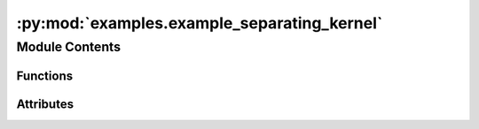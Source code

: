 :py:mod:`examples.example_separating_kernel`
============================================

.. py:module:: examples.example_separating_kernel

.. autoapi-nested-parse::

   Forward reachability example.

   This file demonstrates the forward reachability classifier on a set of dummy data. Note
   that the data is not taken from a dynamical system, but can easily be adapted to data
   taken from system observations via a simple substitution. The reason for the dummy data
   is to showcase the technique on a non-convex forward reachable set.

   .. rubric:: Example

   To run the example, use the following command:

       $ python -m examples.forward_reach.forward_reach

   .. [1] `Learning Approximate Forward Reachable Sets Using Separating Kernels, 2021
           Adam J. Thorpe, Kendric R. Ortiz, Meeko M. K. Oishi
           Learning for Dynamics and Control,
           <https://arxiv.org/abs/2011.09678>`_



Module Contents
---------------


Functions
~~~~~~~~~

.. autoapisummary::

   examples.example_separating_kernel.forward_reach_config
   examples.example_separating_kernel.config
   examples.example_separating_kernel.main
   examples.example_separating_kernel.plot_config
   examples.example_separating_kernel.plot_results



Attributes
~~~~~~~~~~

.. autoapisummary::

   examples.example_separating_kernel.ex


.. py:function:: forward_reach_config()


.. py:data:: ex
   

   

.. py:function:: config()

   Experiment configuration variables.

   SOCKS uses sacred to run experiments in order to ensure repeatability. Configuration
   variables are parameters that are passed to the experiment, such as the random seed,
   and can be specified at the command-line.

   .. rubric:: Example

   To run the experiment normally, use:

       $ python -m <experiment>

   The full configuration can be viewed using:

       $ python -m <experiment> print_config

   To specify configuration variables, use `with variable=value`, e.g.

       $ python -m <experiment> with seed=123 system.time_horizon=5

   .. _sacred:
       https://sacred.readthedocs.io/en/stable/index.html



.. py:function:: main(seed, sigma, regularization_param, sample_size, results_filename, no_plot, _log)

   Main experiment.


.. py:function:: plot_config(config, command_name, logger)


.. py:function:: plot_results(results_filename, plot_cfg)

   Plot the results of the experiement.


